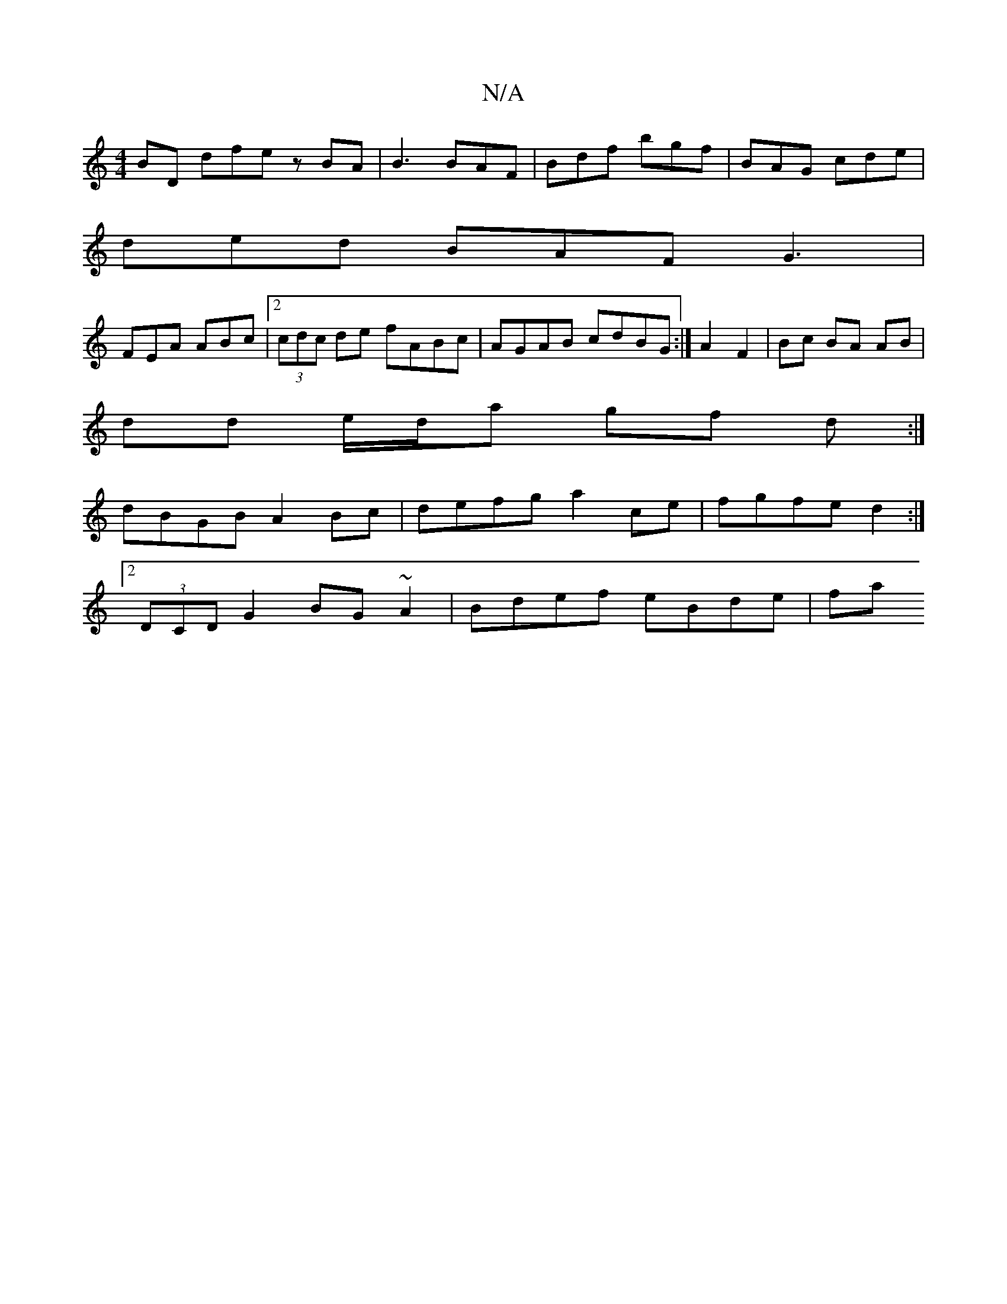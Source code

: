 X:1
T:N/A
M:4/4
R:N/A
K:Cmajor
BD dfe zBA | B3 BAF | Bdf bgf |BAG cde |
ded BAF G3 |
FEA ABc |[2 (3cdc de fABc |AGAB cdBG :|A2 F2 | Bc BA AB |
dd e/d/a gf d :|
dBGB A2 Bc | defg a2 ce | fgfe d2 :|
[2 (3DCD G2 BG~A2 | Bdef eBde | fa